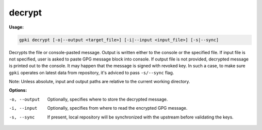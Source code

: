 .. _decrypt:

decrypt
-------
**Usage:**

.. code-block:: shell

    gpki decrypt [-o|--output <target_file>] [-i|--input <input_file>] [-s|--sync]


Decrypts the file or console-pasted message. Output is written either to the console or the specified file.
If input file is not specified, user is asked to paste GPG message block into console.
If output file is not provided, decrypted message is printed out to the console.
It may happen that the message is signed with revoked key. In such a case, to make sure ``gpki`` operates on latest data from repository, it's adviced to pass ``-s/--sync`` flag.

Note: Unless absolute, input and output paths are relative to the current working directory.

**Options:**

-o, --output                        Optionally, specifies where to store the decrypted message.

-i, --input                         Optionally, specifies from where to read the encrypted GPG message.

-s, --sync                          If present, local repository will be synchronized with the upstream before validating the keys.

